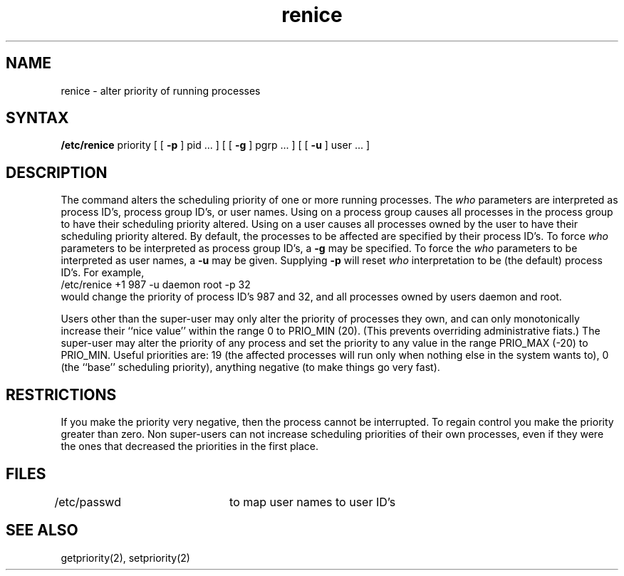 .TH renice 8
.SH NAME
renice \- alter priority of running processes
.SH SYNTAX
.B /etc/renice
priority [ [
.B \-p
] pid ... ] [ [
.B \-g
] pgrp ... ] [ [
.B \-u
] user ... ]
.SH DESCRIPTION
The 
.PN renice
command alters the 
scheduling priority of one or more running processes.
The
.I who
parameters are interpreted as process ID's, process group
ID's, or user names.
Using
.PN renice
on a process group causes all processes in the process group
to have their scheduling priority altered.  
Using
.PN renice
on a user causes all processes owned by the user to have
their scheduling priority altered.
By default, the processes to be affected are specified by
their process ID's.  To force 
.I who
parameters to be interpreted as process group ID's, a
.B \-g 
may be specified.  To force the
.I who
parameters to be interpreted as user names, a
.B \-u
may be given.  Supplying
.B \-p
will reset 
.I who
interpretation to be (the default) process ID's.
For example,
.EX
/etc/renice +1 987 -u daemon root -p 32 
.EE
would change the priority of process ID's 987 and 32, and
all processes owned by users daemon and root.
.PP
Users other than the super-user may only alter the priority of
processes they own,
and can only monotonically increase their ``nice value''
within the range 0 to PRIO_MIN (20).
(This prevents overriding administrative fiats.)
The super-user
may alter the priority of any process
and set the priority to any value in the range PRIO_MAX (\-20)
to PRIO_MIN.
Useful priorities are:
19 (the affected processes will run only when nothing else
in the system wants to),
0 (the ``base'' scheduling priority),
anything negative (to make things go very fast).
.SH RESTRICTIONS
If you make the priority very negative,
then the process cannot be interrupted.
To regain control you make the priority greater than zero.
Non super-users can not increase scheduling priorities of their own processes,
even if they were the ones that decreased the priorities in the first place.
.SH FILES
/etc/passwd	to map user names to user ID's
.SH SEE ALSO
getpriority(2), setpriority(2)
